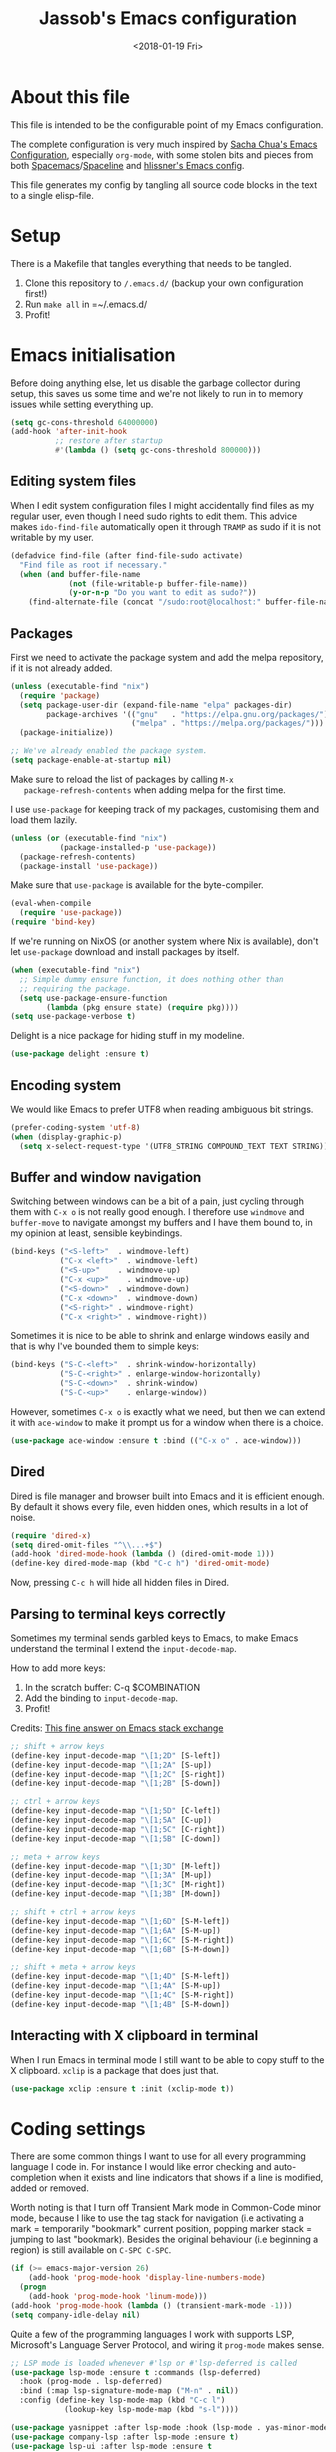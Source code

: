 # -*- indent-tabs-mode: nil; -*-
#+TITLE: Jassob's Emacs configuration
#+DATE: <2018-01-19 Fri>

* About this file
  This file is intended to be the configurable point of my Emacs
  configuration.

  The complete configuration is very much inspired by [[http://pages.sachachua.com/.emacs.d/Sacha.html][Sacha Chua's
  Emacs Configuration]], especially =org-mode=, with some stolen bits
  and pieces from both [[http://spacemacs.org][Spacemacs]]/[[https://github.com/TheBB/spaceline][Spaceline]] and [[https://github.com/hlissner/.emacs.d][hlissner's Emacs
  config]].

  This file generates my config by tangling all source code blocks in
  the text to a single elisp-file.

* Setup
  There is a Makefile that tangles everything that needs to be tangled.

  1. Clone this repository to =/.emacs.d/= (backup your own configuration first!)
  2. Run ~make all~ in =~/.emacs.d/
  3. Profit!

* Emacs initialisation

  Before doing anything else, let us disable the garbage collector
  during setup, this saves us some time and we're not likely to run in
  to memory issues while setting everything up.

  #+begin_src emacs-lisp :tangle init.el
    (setq gc-cons-threshold 64000000)
    (add-hook 'after-init-hook
              ;; restore after startup
              #'(lambda () (setq gc-cons-threshold 800000)))
  #+end_src

** Editing system files

   When I edit system configuration files I might accidentally find
   files as my regular user, even though I need sudo rights to edit
   them. This advice makes =ido-find-file= automatically open it
   through =TRAMP= as sudo if it is not writable by my user.

   #+begin_src emacs-lisp :tangle init.el
     (defadvice find-file (after find-file-sudo activate)
       "Find file as root if necessary."
       (when (and buffer-file-name
                  (not (file-writable-p buffer-file-name))
                  (y-or-n-p "Do you want to edit as sudo?"))
         (find-alternate-file (concat "/sudo:root@localhost:" buffer-file-name))))
   #+end_src

** Packages

   First we need to activate the package system and add the melpa
   repository, if it is not already added.

   #+begin_src emacs-lisp :tangle init.el
     (unless (executable-find "nix")
       (require 'package)
       (setq package-user-dir (expand-file-name "elpa" packages-dir)
             package-archives '(("gnu"   . "https://elpa.gnu.org/packages/")
                                ("melpa" . "https://melpa.org/packages/")))
       (package-initialize))

     ;; We've already enabled the package system.
     (setq package-enable-at-startup nil)
   #+end_src

   Make sure to reload the list of packages by calling =M-x
   package-refresh-contents= when adding melpa for the first time.

   I use =use-package= for keeping track of my packages, customising
   them and load them lazily.

   #+begin_src emacs-lisp :tangle init.el
     (unless (or (executable-find "nix")
                (package-installed-p 'use-package))
       (package-refresh-contents)
       (package-install 'use-package))
   #+end_src

   Make sure that =use-package= is available for the byte-compiler.

   #+begin_src emacs-lisp :tangle init.el
     (eval-when-compile
       (require 'use-package))
     (require 'bind-key)
   #+end_src

   If we're running on NixOS (or another system where Nix is
   available), don't let =use-package= download and install packages
   by itself.

   #+begin_src emacs-lisp :tangle init.el
     (when (executable-find "nix")
       ;; Simple dummy ensure function, it does nothing other than
       ;; requiring the package.
       (setq use-package-ensure-function
             (lambda (pkg ensure state) (require pkg))))
     (setq use-package-verbose t)
   #+end_src

   Delight is a nice package for hiding stuff in my modeline.

   #+begin_src emacs-lisp :tangle init.el
     (use-package delight :ensure t)
   #+end_src

** Encoding system
   We would like Emacs to prefer UTF8 when reading ambiguous bit
   strings.

   #+begin_src emacs-lisp :tangle init.el
     (prefer-coding-system 'utf-8)
     (when (display-graphic-p)
       (setq x-select-request-type '(UTF8_STRING COMPOUND_TEXT TEXT STRING)))
   #+end_src

** Buffer and window navigation

   Switching between windows can be a bit of a pain, just cycling
   through them with =C-x o= is not really good enough. I therefore
   use ~windmove~ and ~buffer-move~ to navigate amongst my buffers and
   I have them bound to, in my opinion at least, sensible keybindings.

   #+begin_src emacs-lisp :tangle init.el
     (bind-keys ("<S-left>"  . windmove-left)
                ("C-x <left>"  . windmove-left)
                ("<S-up>"    . windmove-up)
                ("C-x <up>"    . windmove-up)
                ("<S-down>"  . windmove-down)
                ("C-x <down>"  . windmove-down)
                ("<S-right>" . windmove-right)
                ("C-x <right>" . windmove-right))
   #+end_src

   Sometimes it is nice to be able to shrink and enlarge windows
   easily and that is why I've bounded them to simple keys:

   #+begin_src emacs-lisp :tangle init.el
     (bind-keys ("S-C-<left>"  . shrink-window-horizontally)
                ("S-C-<right>" . enlarge-window-horizontally)
                ("S-C-<down>"  . shrink-window)
                ("S-C-<up>"    . enlarge-window))
   #+end_src

   However, sometimes =C-x o= is exactly what we need, but then we can
   extend it with =ace-window= to make it prompt us for a window when
   there is a choice.

   #+begin_src emacs-lisp :tangle init.el
     (use-package ace-window :ensure t :bind (("C-x o" . ace-window)))
   #+end_src

** Dired

   Dired is file manager and browser built into Emacs and it is
   efficient enough. By default it shows every file, even hidden ones,
   which results in a lot of noise.

   #+begin_src emacs-lisp :tangle init.el
     (require 'dired-x)
     (setq dired-omit-files "^\\...+$")
     (add-hook 'dired-mode-hook (lambda () (dired-omit-mode 1)))
     (define-key dired-mode-map (kbd "C-c h") 'dired-omit-mode)
   #+end_src

   Now, pressing =C-c h= will hide all hidden files in Dired.

** Parsing to terminal keys correctly

   Sometimes my terminal sends garbled keys to Emacs, to make Emacs
   understand the terminal I extend the ~input-decode-map~.

   How to add more keys:
   1. In the scratch buffer: C-q $COMBINATION
   2. Add the binding to ~input-decode-map~.
   3. Profit!

   Credits: [[https://emacs.stackexchange.com/a/989][This fine answer on Emacs stack exchange]]

   #+begin_src emacs-lisp :tangle init.el
     ;; shift + arrow keys
     (define-key input-decode-map "\[1;2D" [S-left])
     (define-key input-decode-map "\[1;2A" [S-up])
     (define-key input-decode-map "\[1;2C" [S-right])
     (define-key input-decode-map "\[1;2B" [S-down])

     ;; ctrl + arrow keys
     (define-key input-decode-map "\[1;5D" [C-left])
     (define-key input-decode-map "\[1;5A" [C-up])
     (define-key input-decode-map "\[1;5C" [C-right])
     (define-key input-decode-map "\[1;5B" [C-down])

     ;; meta + arrow keys
     (define-key input-decode-map "\[1;3D" [M-left])
     (define-key input-decode-map "\[1;3A" [M-up])
     (define-key input-decode-map "\[1;3C" [M-right])
     (define-key input-decode-map "\[1;3B" [M-down])

     ;; shift + ctrl + arrow keys
     (define-key input-decode-map "\[1;6D" [S-M-left])
     (define-key input-decode-map "\[1;6A" [S-M-up])
     (define-key input-decode-map "\[1;6C" [S-M-right])
     (define-key input-decode-map "\[1;6B" [S-M-down])

     ;; shift + meta + arrow keys
     (define-key input-decode-map "\[1;4D" [S-M-left])
     (define-key input-decode-map "\[1;4A" [S-M-up])
     (define-key input-decode-map "\[1;4C" [S-M-right])
     (define-key input-decode-map "\[1;4B" [S-M-down])
   #+end_src

** Interacting with X clipboard in terminal

   When I run Emacs in terminal mode I still want to be able to copy
   stuff to the X clipboard. =xclip= is a package that does just that.

   #+begin_src emacs-lisp :tangle init.el
     (use-package xclip :ensure t :init (xclip-mode t))
   #+end_src

* Coding settings

  There are some common things I want to use for all every
  programming language I code in. For instance I would like error
  checking and auto-completion when it exists and line indicators
  that shows if a line is modified, added or removed.

  Worth noting is that I turn off Transient Mark mode in Common-Code
  minor mode, because I like to use the tag stack for navigation (i.e
  activating a mark = temporarily "bookmark" current position,
  popping marker stack = jumping to last "bookmark). Besides the
  original behaviour (i.e beginning a region) is still available on
  =C-SPC C-SPC=.

  #+begin_src emacs-lisp :tangle init.el
    (if (>= emacs-major-version 26)
        (add-hook 'prog-mode-hook 'display-line-numbers-mode)
      (progn
        (add-hook 'prog-mode-hook 'linum-mode)))
    (add-hook 'prog-mode-hook (lambda () (transient-mark-mode -1)))
    (setq company-idle-delay nil)

  #+end_src

  Quite a few of the programming languages I work with supports LSP,
  Microsoft's Language Server Protocol, and wiring it ~prog-mode~
  makes sense.

  #+begin_src emacs-lisp :tangle init.el
    ;; LSP mode is loaded whenever #'lsp or #'lsp-deferred is called
    (use-package lsp-mode :ensure t :commands (lsp-deferred)
      :hook (prog-mode . lsp-deferred)
      :bind (:map lsp-signature-mode-map ("M-n" . nil))
      :config (define-key lsp-mode-map (kbd "C-c l")
                (lookup-key lsp-mode-map (kbd "s-l"))))

    (use-package yasnippet :after lsp-mode :hook (lsp-mode . yas-minor-mode) :ensure t)
    (use-package company-lsp :after lsp-mode :ensure t)
    (use-package lsp-ui :after lsp-mode :ensure t
      :hook (lsp-mode . lsp-ui-mode)
      :bind (:map lsp-mode-map ("C-x C-h ." . lsp-ui-doc-show))
      :config (setq lsp-ui-flycheck-enable t
                    lsp-ui-doc-enable nil
                    lsp-ui-doc-use-child-frame nil
                    lsp-ui-sideline-enable nil))
  #+end_src

  I want trailing white space to be removed automatically before saving.

  #+begin_src emacs-lisp :tangle init.el
    (add-hook 'prog-mode-hook
              (lambda () (add-hook 'before-save-hook #'delete-trailing-whitespace)))
  #+end_src

  Other minor modes I want to have active in programming modes:

  #+begin_src emacs-lisp :tangle init.el
    ;; Folding of outline
    (use-package hs-minor-mode :hook prog-mode :delight :bind (("C-<tab>" . #'hs-toggle-hiding)))

    ;; Automatically revert file when changed outside of Emacs
    (use-package autorevert :delight auto-revert-mode :hook (prog-mode . auto-revert-mode))

    (use-package subword-mode :hook prog-mode :delight)

    (use-package hl-line-mode :hook prog-mode :delight)
    (use-package hl-todo :ensure t :delight :hook hl-todo-mode)

    (use-package column-number-mode :hook prog-mode :delight)

    (use-package projectile :ensure t :delight :init (projectile-mode)
      :bind (("C-c p" . #'projectile-command-map)
             ("M-p" . #'projectile-command-map)))

    (use-package flycheck :ensure t :hook (prog-mode . flycheck-mode))

    ;; Hide modes in modeline
    (use-package delight :ensure t)

    (use-package company :ensure t :delight :hook (prog-mode . company-mode)
      :bind (:map prog-mode-map ("C-c RET" . company-complete)))

    (use-package rainbow-delimiters :ensure t :delight :hook (prog-mode . rainbow-delimiters-mode))

    (use-package multiple-cursors :ensure t
      :bind (:map prog-mode-map
                  ("C-S-c C-S-c" . mc/edit-lines)
                  ("M-n" . mc/mark-next-symbol-like-this)
                  ("M-p" . mc/mark-previous-symbol-like-this)
                  ("C-c M->" . mc/mark-next-like-this)
                  ("C-c M-<" . mc/mark-previous-like-this)
                  ("C-," . mc/mark-pop)
                  ("M-<mouse-1>" . mc/add-cursor-on-click)))
  #+end_src

** Formatting

   I want to be able to easily run a formatter on my code since I
   don't want to have to think about coding style.

   #+begin_src emacs-lisp :tangle init.el
     (defun format-with-command (command)
       "Runs COMMAND on buffer and replaces its content with the output.

     Used for integrating formatters that do not have elisp packages."
       (shell-command-on-region
        (point-min)      ;; starting point in buffer
        (point-max)      ;; ending point in buffer
        command          ;; command to run in buffer
        (current-buffer) ;; output buffer
        t                ;; replace contents
        (concat "*Custom formatter " command " Error Buffer*")
        t))              ;; show error buffer

     (defun format-with-command-query ()
       "Queries the user for a command to use as a formatter"
       (interactive)
       (format-with-command (read-from-minibuffer "Formatter command: ")))
   #+end_src

   #+begin_src emacs-lisp :tangle init.el
     (defun format-code (ask?)
       "Format buffer using formatter in assoc-list prog-mode-formatters..

     prog-mode-formatters is an assoc-list on the form 'major-mode
     . formatting-call' and formatting-call is invoked with '(funcall).'
     "
       (interactive "P")
       (if (or (not (boundp 'prog-mode-formatters))
               ask?)
           (format-with-command-query)
         (let ((formatter (assoc major-mode prog-mode-formatters)))
           (if (eq nil formatter)
               (format-with-command-query)
             (funcall (cdr formatter))))))

     ;; Bind it to our formatting key-binding
     (define-key prog-mode-map (kbd "C-c C-f") 'format-code)
   #+end_src

   For C and Java we want to use Clang-format for formatting, Go and
   Rust will continue to use their respective *fmt binaries.

   #+begin_src emacs-lisp :tangle init.el
     (use-package clang-format :commands 'clang-format-buffer :ensure t)

     (defvar prog-mode-formatters '((c-mode . clang-format-buffer)
                                    (java-mode . clang-format-buffer)
                                    (go-mode . gofmt)
                                    (rust-mode . rust-format-buffer))
       "Alist containing major-mode and formatter pairs.")
   #+end_src

** Version control

   I mostly use [[https://git-scm.com/][Git]] to handle my version control and while it
   certainly got somewhat of a steep learning curve and a few rough
   edges here and there I mostly find it intuitive.

   To help me manage my Git repositories I use the fantastic package
   =magit=, which is a Git frontend to Emacs and one of the few Git
   frontends I really like.

   #+begin_src emacs-lisp :tangle init.el
     (use-package magit :bind ("C-x g" . magit-status) :ensure t :defer t)
   #+end_src

   =Git-gutter+= is a package that shows a line's status (added,
   modifid or deleted) in a file that is version controlled by Git.

   #+begin_src emacs-lisp :tangle init.el
     (use-package git-gutter :ensure t :diminish t
       :hook (prog-mode . git-gutter-mode)
       :bind (:map prog-mode-map
                   ;; Navigate on hunks
                   ("C-x n"   . git-gutter-next-hunk)
                   ("C-x p"   . git-gutter-previous-hunk)
                   ;; Act on hunks
                   ("C-x v =" . git-gutter-show-hunk)
                   ("C-x r"   . git-gutter-revert-hunks)
                   ("C-x t"   . git-gutter-stage-hunks)
                   ("C-x c"   . git-gutter-commit)
                   ("C-x C"   . git-gutter-stage-and-commit)
                   ("C-x C-y" . git-gutter-stage-and-commit-whole-buffer)
                   ("C-x U"   . git-gutter-unstage-whole-buffer)))
   #+end_src

   To help me interact with my Github repositories I use =forge=.

   #+begin_src emacs-lisp :tangle init.el
     (use-package forge :after magit :ensure t)
   #+end_src

** Rust

   I want to format Rust buffers on save:

   #+begin_src emacs-lisp :tangle init.el
    (use-package rust-mode :ensure t :init (setq rust-format-on-save t)
      :hook (rust-mode . lsp-deferred))
  #+end_src

** Golang

  This configuration sets up a Go mode where common-code minor mode is
  enabled together with a plethora of other useful stuff, such as
  linter and formatters etc.

  #+begin_src emacs-lisp :tangle init.el
    (use-package go-mode :mode "\\.go\\'" :defer t
      :hook ((go-mode . lsp-deferred)
             (go-mode . (lambda ()
                         (add-hook 'before-save-hook #'lsp-format-buffer t t)
                         (add-hook 'before-save-hook #'lsp-organize-imports t t))))
      :bind (:map go-mode-map
                  ("C-c C-k" . godoc)))
  #+end_src

  I want to be able to run tests directly from within Emacs.

  #+begin_src emacs-lisp :tangle init.el
    (use-package gotest :ensure t :after go-mode :config (setq go-test-verbose t)
      :bind (:map go-mode-map
                  ("C-c C-t t" . go-test-current-test)
                  ("C-c C-t f" . go-test-current-file)
                  ("C-c C-t p" . go-test-current-project)))
  #+end_src

** Nix

   When I edit nix files I want to have some syntax highlighting.

   #+begin_src emacs-lisp :tangle init.el
     (use-package nix-mode :ensure t :mode "\\.nix\\'")
   #+end_src

** Java

   I want Emacs to automatically download lsp-java and install the
   Eclipse project's language server.

   #+begin_src emacs-lisp :tangle init.el
     (use-package lsp-java :ensure t :hook (java-mode . lsp-deferred))
   #+end_src

* Personal customization
  Give my setup a personal touch.

  #+begin_src emacs-lisp :tangle init.el
     (setq user-full-name "Jacob Jonsson"
       user-mail-address "jacob.t.jonsson@gmail.com")
  #+end_src

  I don't like to type more than necessary, so why do I need to type
  1-2 extra letters when the first letter is enough?

  #+begin_src emacs-lisp :tangle init.el
     (fset 'yes-or-no-p 'y-or-n-p)
  #+end_src

  I've seen the splash screen enough times now, please don't show it
  to me anymore.

  #+begin_src emacs-lisp :tangle init.el
     (setq inhibit-splash-screen t)
  #+end_src

  Now that I'm trying out Dvorak (Svorak A5) these changes makes the
  transition between key layouts easier.

  #+begin_src emacs-lisp :tangle init.el
    ;; Bind C-z to C-x
    (global-set-key (kbd "C-z") ctl-x-map)

    ;; Bind C-h to previous-line since C-p is no longer on the same half
    ;; of the keyboard
    (global-set-key (kbd "C-x C-h") help-map)
    (global-set-key (kbd "C-h") 'previous-line)
  #+end_src

  When modifying a file Emacs creates a hidden lock symlink pointing
  to the modified file. This is probably nice when you don't want to
  accidentally open an unsaved and modified file in another Emacs
  instance, but it also breaks tools that watches file modifications
  in a directory. Therefore I choose to disable it.

  #+begin_src emacs-lisp :tangle init.el
    (setq create-lockfiles nil)
  #+end_src

  There are sometimes when I need to interact with external programs.
  For instance I sometimes like to open URL's in a more capable
  browser than EWW (even though it is very good!).

  Firefox is currently my driver of choice.

  #+begin_src emacs-lisp :tangle init.el
    (setq browse-url-browser-function 'browse-url-firefox
          browse-url-new-window-flag  t)
  #+end_src

* Visual appearance

  It is great that you can start out learning Emacs like a normal
  person, using the mouse and navigating through the menu and tool
  bar. However, on a smaller screen I find it a waste of screen
  space.

  #+begin_src emacs-lisp :tangle init.el
    (tool-bar-mode -1)
    (menu-bar-mode -1)
    (scroll-bar-mode -1)
  #+end_src

  I really like the =gruvbox-dark= theme. It's a dark theme with good
  contrast and stuff.

  #+begin_src emacs-lisp :tangle init.el
    ;; Load theme
    (use-package gruvbox-theme :ensure t
      :config (load-theme 'gruvbox-dark-hard t))
  #+end_src

  The fonts in =font-preferences= are the preferred fonts that I use
  on my system, in descending order. The first font that is available
  will be set as the main font for Emacs.

  #+begin_src emacs-lisp :tangle init.el
    (use-package cl-lib :ensure t)
    (defun font-existsp (font)
      "Check to see if the named FONT is available."
      (if (null (x-list-fonts font)) nil t))

    (defun font-avail (fonts)
      "Finds the available fonts."
      (cl-remove-if-not 'font-existsp fonts))

    (defvar font-preferences
      '( "Iosevka"
         "Hasklig"
         "Inconsolata"
         "Fira Code"
         "Source Code Pro"
         "PragmataPro"))

    (unless (eq window-system nil)
      (let ((fonts (font-avail font-preferences)))
        (unless (null fonts) (progn
            (set-face-attribute 'default nil :font (car fonts))
            (set-face-attribute 'default nil :weight 'medium)))))
  #+end_src

  When using Hasklig we can have some degree of ligature support and
  this is configured below.

  #+begin_src emacs-lisp :tangle init.el
    (defun local--correct-symbol-bounds (pretty-alist)
      "Prepend a TAB character to each symbol in this alist,
    this way compose-region called by prettify-symbols-mode
    will use the correct width of the symbols
    instead of the width measured by char-width."
      (mapcar (lambda (el)
                (setcdr el (string ?\t (cdr el)))
                el)
              pretty-alist))

    (defun local--ligature-list (ligatures codepoint-start)
      "Create an alist of strings to replace with
    codepoints starting from codepoint-start."
      (let ((codepoints (-iterate '1+ codepoint-start (length ligatures))))
        (-zip-pair ligatures codepoints)))

    ;; list can be found at https://github.com/i-tu/Hasklig/blob/master/GlyphOrderAndAliasDB#L1588
    (setq local--hasklig-ligatures
          (let* ((ligs '("&&" "***" "*>" "\\\\" "||" "|>" "::"
                         "==" "===" "==>" "=>" "=<<" "!!" ">>"
                         ">>=" ">>>" ">>-" ">-" "->" "-<" "-<<"
                         "<*" "<*>" "<|" "<|>" "<$>" "<>" "<-"
                         "<<" "<<<" "<+>" ".." "..." "++" "+++"
                         "/=" ":::" ">=>" "->>" "<=>" "<=<" "<->")))
            (local--correct-symbol-bounds (local--ligature-list ligs #Xe100))))

    ;; nice glyphs for haskell with hasklig
    (defun local/set-hasklig-ligatures ()
      "Add hasklig ligatures for use with prettify-symbols-mode."
      (interactive)
      (setq prettify-symbols-alist
            (append local--hasklig-ligatures prettify-symbols-alist))
      (prettify-symbols-mode))
  #+end_src

* Counsel / Ivy

  After having run with ido and smex for a while I wanted to try out
  Helm and while it worked quite satisfactorily I thought that it
  deviated too much from vanilla Emacs experience. My hope is that Ivy
  and counsel will be a more discrete mix.

 #+begin_src emacs-lisp :tangle init.el
   ;; Enable ivy on completion-read
   (use-package ivy :ensure t :init (ivy-mode t))
   ;; Replace common functions with ivy-versions
   (use-package counsel :ensure t :init (counsel-mode)
     :bind (("M-x" . counsel-M-x)
            ("C-c g" . counsel-git)))
   ;; Enable ivy powered search/occur function
   (use-package swiper :ensure t :bind ("C-s" . swiper))
 #+end_src

 I sometimes use Imenu to quickly navigate inside the current file.

 #+begin_src emacs-lisp :tangle init.el
   (define-key global-map (kbd "M-g M-m") #'imenu)
 #+end_src

* Org configuration

  Begin the conditional loading:

  #+begin_src emacs-lisp :tangle init.el
    (with-eval-after-load 'org
  #+end_src

 I prefer to have my org files in my =~/personal=

 #+begin_src emacs-lisp :tangle init.el
   (setq org-directory (file-name-as-directory (expand-file-name "~/personal"))
         org-default-notes-file (concat org-directory "organizer.org"))
 #+end_src

 To keep track of my notes and tasks I add some states that my
 notes and tasks could be in. For instance in my reading file,
 items could be READ, READING or WANT-TO-READ. The letters inside
 the parantheses defines keyboard shortcuts that can be used for
 selecting the state of the item. The special characters ~@~ and
 ~!~ defines how logging should be performed. Changing the state
 of an item to a state with a ~@~ prompts you for a note and ~!~
 tells org that it should automatically log timestamp of the state
 change.

 #+begin_src emacs-lisp :tangle init.el
   (setq org-todo-keywords
         '((sequence "IDEAS(i)" "TODO(t)" "URGENT(u@/!)"
                     "IN-PROGRESS(p!/@)" "WAITING(w@/@)"
                     "|" "DONE(d@)" "CANCELLED(c@)")
           (sequence "WANT-TO-READ(@)" "READING(!)" "|" "READ(@)")))
 #+end_src

 Many GTD-apps organize the tasks into projects and contexts, this
 is of course doable inside =Org mode= as well.

 #+begin_src emacs-lisp :tangle init.el
   (setq org-tag-alist '(("@work" . ?w) ("@study" . ?s) ("@coding" . ?c)
                         ("@reading" . ?r) ("@home" . ?h)))
 #+end_src

 When I use org-gcal to synchronize my calendar with Emacs I want
 those files to end up in my calendar.

 #+begin_src emacs-lisp :tangle init.el
   (setq org-agenda-files (list org-directory (concat org-directory "/calendar")))
 #+end_src

** My files
   :PROPERTIES:
   :CUSTOM_ID: org-files
   :END:

   This is the structure of org files that I want to have and try to
   maintain.

   #<<org-files>>

   | organizer.org   | Main org file, used for org-capture and tasks etc |
   | people.org      | People-related tasks                              |
   | journal.org.gpg | Journal entries (encrypted)                       |
   | studies.org     | Chalmers-related tasks                            |
   | reading.org     | Org file for book notes                           |
   | watching.org    | Org file for stuff I'd like to watch              |

** Org Capture templates

  I want to start using =org-capture= to quickly add tasks and notes
  and organize them in my life.

  Quick legend of the template escape codes:
  - ~%^{PROMPT}~ - Org will prompt me with "PROMPT: " and the input
    will replace the occurrance of ~%^{Task}~ in the template,
  - ~%?~ - Org will put the cursor here so I can edit the capture
    before refiling it,
  - ~%i~ - Org will insert the marked region from before the capture
    here,
  - ~%a~ - Org will insert an annotation here (,
  - ~%U~ - Org will insert an inactive timestamp here,
  - ~%l~ - Org will insert a literal link here,

  #+begin_src emacs-lisp :tangle init.el
    (with-eval-after-load 'org
      (setq org-capture-templates
            `(("t" "Tasks" entry (file+headline ,org-default-notes-file "Inbox")
               "* TODO %^{Task}\nCaptured %<%Y-%m-%d %H:%M> %a\n%?\n\n%i\n")

              ("i" "Interrupting task" entry
               (file+headline ,org-default-notes-file "Inbox")
               "* IN-PROGRESS %^{Task}\n" :clock-in)

              ("j" "Journal entry" plain
               (file+datetree ,(concat org-directory "journal.org.gpg"))
               "%K - %a\n%i\n%?\n")

              ("J" "Journal entry with date" plain
               (file+datetree+prompt ,(concat org-directory "journal.org.gpg"))
               "%K - %a\n%i\n%?\n")

              ("B" "Book" entry
               (file+headline ,(concat org-directory "reading.org") "Books")
               "* WANT-TO-READ %^{Title}  %^g\n\n%i%?\n\n*Author(s)*: %^{Author}\n*Review on:* %^t\n%a %U\n")

              ("A" "Article" entry
               (file+headline ,(concat org-directory "reading.org") "Articles")
               "* WANT-TO-READ %^{Title}  %^g\n\n*Author(s)*: %^{Author}\n\n*Abstract*: %i%?\n\n[[%l][Link to paper]]\n")

              ("p" "Blog post" entry
               (file+headline ,(concat org-directory "reading.org") "Blog entries")
               "* WANT-TO-READ %^{Title}  %^g\n\n%i\n\n*Author(s)*: %^{Author}\n\n[[%l][Link to blog post]]\n")

              ("l" "Bookmark" entry
               (file+headline ,(concat org-directory "bookmarks.org") "Captured entries")
               "* [[%^{Link}][%^{Title}]]\n\n%i%?\n")

              ("n" "Notes" entry (file+datetree ,org-default-notes-file) "* %?\n\n%i\n%U\n")

              ;; Org protocol handlers
              ("pp" "Protocol Blog post" entry
               (file+headline ,(concat org-directory "reading.org") "Blog entries")
               "* WANT-TO-READ %:description  %^g\n\n%i\n\n*Author(s)*: %^{Author}\n\n[[%l][Link to blog post]]\n")

              ("c" "Protocol selection" entry (file+headline ,org-default-notes-file "Inbox")
               "* [[%:link][%:description]] \n\n#+BEGIN_QUOTE\n%i\n#+END_QUOTE\n\n%?\n\nCaptured: %U\n")))

      (bind-key "C-M-r" 'org-capture))
  #+end_src

  I then want to be able to capture stuff from the web using
  =org-protocol=.

  #+begin_src emacs-lisp :tangle init.el
    (require 'org-protocol)
    (setq org-protocol-protocol-alist org-protocol-protocol-alist-default)
  #+end_src

** Publishing

  I want to be able to view my org documents so that I can see my
  progress and what I've got left to do and so on. Org publish works
  rather well for this scenario, even though I probably would like
  do some automation on when it does the publishing.

  #+begin_src emacs-lisp :tangle init.el
    (with-eval-after-load 'org
      (require 'ox-html)
      (setq org-publish-project-alist
            `(("html"
               :base-directory ,org-directory
               :base-extension "org"
               :publishing-directory "/ssh:jassob:/var/www/org"
               :recursive t
               :publishing-function org-html-publish-to-html)

              ("org-static"
               :base-directory ,org-directory
               :base-extension "css\\|js\\|png\\|jpg\\|gif\\|pdf\\|mp3\\|ogg\\|swf"
               :publishing-directory "/ssh:jassob:/var/www/org"
               :recursive t
               :publishing-function org-publish-attachment)

              ("archive"
               :base-directory ,org-directory
               :base-extension "org_archive"
               :publishing-directory "/ssh:jassob:/var/www/org/archive"
               :publishing-function org-html-publish-to-html)

              ("web"
               :base-directory ,(concat org-directory "web/")
               :base-extension "org"
               :publishing-directory "/ssh:jassob:/var/www/"
               :publishing-function org-html-publish-to-html)

              ("jassob" :components ("html" "archive" "org-static" "web"))
              ("all" :components ("jassob"))))

      (defun local/publish-jassob ()
        "Publishes \"jassob\" project"
        (interactive)
        (org-publish "jassob" t))

      (defun local/publish-chalmers ()
        "Publishes \"chalmers\" project"
        (interactive)
        (org-publish "chalmers" t))

      (defun local/publish-web ()
        "Publishes \"web\" project"
        (interactive)
        (org-publish "web" t)))
  #+end_src

** Wrapping up

   End conditional loading for org config

   #+begin_src emacs-lisp :tangle init.el
   )
   #+end_src

* EVIL mode

  I'm experimenting with EVIL mode in an attempt to learn Vi(m)
  keybindings. Since I am used to quitting and escaping stuff by =C-g=
  I want EVIL to transition to normal mode when I press =C-g=.

  #+begin_src emacs-lisp :tangle init.el
    (defun evil-keyboard-quit ()
      "Keyboard quit and force normal state."
      (interactive)
      (and evil-mode (evil-force-normal-state))
      (keyboard-quit))
  #+end_src

  When EVIL is loaded I therefore want bind =C-g= to
  ~evil-keyboard-quit~.

  #+begin_src emacs-lisp :tangle init.el
    (use-package evil :commands 'evil-mode
      :bind
      (:map evil-normal-state-map   ("C-g" . #'evil-keyboard-quit))
      (:map evil-motion-state-map   ("C-g" . #'evil-keyboard-quit))
      (:map evil-motion-state-map   ("C-g" . #'evil-keyboard-quit))
      (:map evil-insert-state-map   ("C-g" . #'evil-keyboard-quit))
      (:map evil-window-map         ("C-g" . #'evil-keyboard-quit))
      (:map evil-operator-state-map ("C-g" . #'evil-keyboard-quit)))
  #+end_src

* Key stroke reminders

 To help me remember my commands I use =guide-key=, which displays a
 popup showing all the keybindings belonging to a prefix key.

 #+begin_src emacs-lisp :tangle init.el
   (use-package guide-key :delight t :ensure t
     :config
     (setq guide-key/guide-key-sequence t
           guide-key/popup-window-position 'bottom
           guide-key/highlight-command-regexp ".*"
           guide-key/idle-delay 2.0))
 #+end_src

* Tree-like file history

  I find Emacs default undo behaviour rather intuitive (of course a
  redo is just an undo of your last undo!), but I like being able to
  visualise the timeline of my file. Enters =undo-tree-mode=!

  #+begin_src emacs-lisp :tangle init.el
    ;; Display local file history as tree of edits
    (use-package undo-tree :ensure t :delight
      :config
      (setq undo-tree-visualizer-timestamps t
            undo-tree-visualizer-diff t)
      (global-undo-tree-mode))
  #+end_src

* Distraction free writing

  Sometimes I just want to have my code (or whatever I'm currently
  reading or writing) presented to me without any other distractions
  and this is where =writeroom-mode= (found [[https://github.com/joostkremers/writeroom-mode][here]]) comes in to play.

  #+begin_src emacs-lisp :tangle init.el
    (use-package writeroom-mode :ensure t
      :init (setq writeroom-width 120)
      (add-hook 'writeroom-mode-hook (lambda () (display-line-numbers-mode -1)))
      :bind (:map writeroom-mode-map
                  ("C-c C-w <" . #'writeroom-decrease-width)
                  ("C-c C-w >" . #'writeroom-increase-width)
                  ("C-c C-w =" . #'writeroom-adjust-width)
                  ("s-?" . nil)
                  ("C-c C-w SPC" . #'writeroom-toggle-mode-line))
            (:map global-map
                  ("C-c C-M-w" . #'writeroom-mode)))
  #+end_src

* Handling character pairs

 Emacs has a great package for dealing with characters that comes in
 pairs, ~smartparens~. Smartparens lets us navigate with and
 manipulate parens, quotes etc.

 #+begin_src emacs-lisp :tangle init.el
   (defmacro def-pairs (pairs)
     "Define functions for pairing. PAIRS is an alist of (NAME . STRING)
   conses, where NAME is the function name that will be created and
   STRING is a single-character string that marks the opening character.

     (def-pairs ((paren . \"(\")
                 (bracket . \"[\"))

   defines the functions WRAP-WITH-PAREN and WRAP-WITH-BRACKET,
   respectively."
     `(progn
        ,@(cl-loop for (key . val) in pairs
                collect
                `(defun ,(read (concat
                                "wrap-with-"
                                (prin1-to-string key)
                                "s"))
                     (&optional arg)
                   (interactive "p")
                   (sp-wrap-with-pair ,val)))))

   (def-pairs ((paren . "(")
               (bracket . "[")
               (brace . "{")
               (single-quote . "'")
               (double-quote . "\"")
               (back-quote . "`")))

   (use-package smartparens :ensure t :delight
     :init (require 'smartparens-config)
     :config (show-smartparens-global-mode t)
     :bind (:map smartparens-mode-map
                 (("C-M-a" . sp-beginning-of-sexp)
                  ("C-M-e" . sp-end-of-sexp)

                  ("C-<down>" . sp-down-sexp)
                  ("C-<up>"   . sp-up-sexp)
                  ("M-<down>" . sp-backward-down-sexp)
                  ("M-<up>"   . sp-backward-up-sexp)

                  ("C-M-f" . sp-forward-sexp)
                  ("C-M-b" . sp-backward-sexp)

                  ("C-M-n" . sp-next-sexp)
                  ("C-M-p" . sp-previous-sexp)

                  ("C-S-f" . sp-forward-symbol)
                  ("C-S-b" . sp-backward-symbol)

                  ("C-<right>" . sp-forward-slurp-sexp)
                  ("M-<right>" . sp-forward-barf-sexp)
                  ("C-<left>"  . sp-backward-slurp-sexp)
                  ("M-<left>"  . sp-backward-barf-sexp)

                  ("C-M-t" . sp-transpose-sexp)
                  ("C-M-k" . sp-kill-sexp)
                  ("C-k"   . sp-kill-hybrid-sexp)
                  ("M-k"   . sp-backward-kill-sexp)
                  ("C-M-w" . sp-copy-sexp)
                  ("C-M-d" . delete-sexp)

                  ("M-<backspace>" . backward-kill-word)
                  ("C-<backspace>" . sp-backward-kill-word)
                  ([remap sp-backward-kill-word] . backward-kill-word)

                  ("M-[" . sp-backward-unwrap-sexp)
                  ("M-]" . sp-unwrap-sexp)

                  ("C-x C-t" . sp-transpose-hybrid-sexp)

                  ("C-c C-w ("  . wrap-with-parens)
                  ("C-c C-w ["  . wrap-with-brackets)
                  ("C-c C-w {"  . wrap-with-braces)
                  ("C-c C-w '"  . wrap-with-single-quotes)
                  ("C-c C-w \"" . wrap-with-double-quotes)
                  ("C-c C-w _"  . wrap-with-underscores)
                  ("C-c C-w `"  . wrap-with-back-quotes))))
 #+end_src

* Mail configuration

  Now let's continue to set up my maildir directories (which are
  populated by the isync configuration in
  https://github.com/Jassob/dotfiles/blob/master/nix/.config/nixpkgs/home.nix#L342)

  #+begin_src emacs-lisp :tangle init.el
    (with-eval-after-load 'mu4e
      (setq mu4e-maildir (concat "/home/" (user-login-name) "/.mail/personal")
            mu4e-refile-folder "/all"
            mu4e-drafts-folder "/drafts"
            mu4e-sent-folder "/sent"
            mu4e-trash-folder "/trash"))
  #+end_src

  Then we continue with setting up shortcuts for moving and jumping
  between maildirs.

  #+begin_src emacs-lisp :tangle init.el
    (with-eval-after-load 'mu4e
      (setq mu4e-maildir-shortcuts '(("/Inbox" . ?i)
                                     ("/reading" . ?r)
                                     ("/receipts" . ?R)
                                     ("/all" . ?a)
                                     ("/starred" . ?s)
                                     ("/Chalmers" . ?c))))
  #+end_src

  Let's also add some bookmarks (stored searches bound to a key).
  Most of the original bookmarks does not filter the trashed messages
  and thus a lot of deleted messages are shown.

  #+begin_src emacs-lisp :tangle init.el
    (with-eval-after-load 'mu4e
      (setq mu4e-bookmarks '(("flag:unread AND NOT flag:trashed" "Unread messages" ?u)
                             ("flag:flagged AND NOT flag:trashed" "Starred messages" ?s)
                             ("date:today..now AND NOT flag:trashed" "Today's messages" ?t)
                             ("date:7d..now AND NOT flag:trashed" "Last 7 days" ?w)
                             ("flag:trashed" "Deleted messages" ?d)
                             ("mime:image/*" "Messages with images" ?p))))
  #+end_src

* Reading and editing documents

  I want to be able to read PDF documents with =pdf-tools=.

  #+begin_src emacs-lisp :tangle init.el
    (use-package pdf-tools :ensure t :init (pdf-loader-install) :config (setq pdf-view-continuous nil))
  #+end_src

  I also want to edit LaTeX files with the =AucTeX= package.

  #+begin_src emacs-lisp :tangle init.el
    (use-package latex :ensure auctex :hook (LaTeX-mode-hook . 'company-mode)
      :bind (:map LaTeX-mode-map ("C-c RET" . 'company-complete))
      :config (add-hook 'TeX-after-compilation-finished-functions #'TeX-revert-document-buffer)
      (setq company-dabbrev-downcase nil))
  #+end_src

* Eshell

  I found =Eshell smart display= on the [[https://masteringemacs.org/article/complete-guide-mastering-][Eshell article on Mastering
  Emacs]] and I think it is pretty neat! It lets me review a failing
  command and edit the command line to fix the error.

  #+begin_src emacs-lisp :tangle init.el
    (require 'eshell)
    (require 'em-smart)
    (setq eshell-where-to-jump 'begin)
    (setq eshell-review-quick-commands nil)
    (setq eshell-smart-space-goes-to-end t)
  #+end_src


* TODO Add linters and formatters to common-code-mode
  Variable =buffer-file-name= could be used together with a asynch
  shell command.
* TODO Add work configuration
  Add work config where browse-url opens links in Chrome etc.
* TODO Check out byte-compiled errors
  When the code is byte-compiled there are some stuff that is not
  found, might be worth investigating whether (eval-and-compile) works
  better.
* TODO Integrate better with Nix
  [[https://matthewbauer.us/bauer/#emacs][This]] is very interesting, maybe something I might take advantage of
  myself?
* TODO Move common-code-mode into prog-mode
